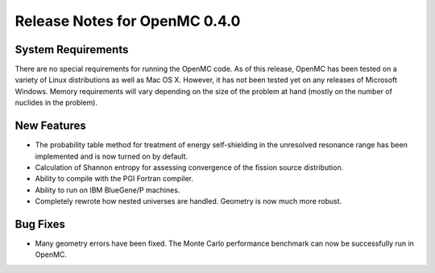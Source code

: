 .. _notes_0.4.0:

==============================
Release Notes for OpenMC 0.4.0
==============================

-------------------
System Requirements
-------------------

There are no special requirements for running the OpenMC code. As of this
release, OpenMC has been tested on a variety of Linux distributions as well as
Mac OS X. However, it has not been tested yet on any releases of Microsoft
Windows. Memory requirements will vary depending on the size of the problem at
hand (mostly on the number of nuclides in the problem).

------------
New Features
------------

- The probability table method for treatment of energy self-shielding in the
  unresolved resonance range has been implemented and is now turned on by
  default.
- Calculation of Shannon entropy for assessing convergence of the fission source
  distribution.
- Ability to compile with the PGI Fortran compiler.
- Ability to run on IBM BlueGene/P machines.
- Completely rewrote how nested universes are handled. Geometry is now much more
  robust.

---------
Bug Fixes
---------

- Many geometry errors have been fixed. The Monte Carlo performance benchmark
  can now be successfully run in OpenMC.
